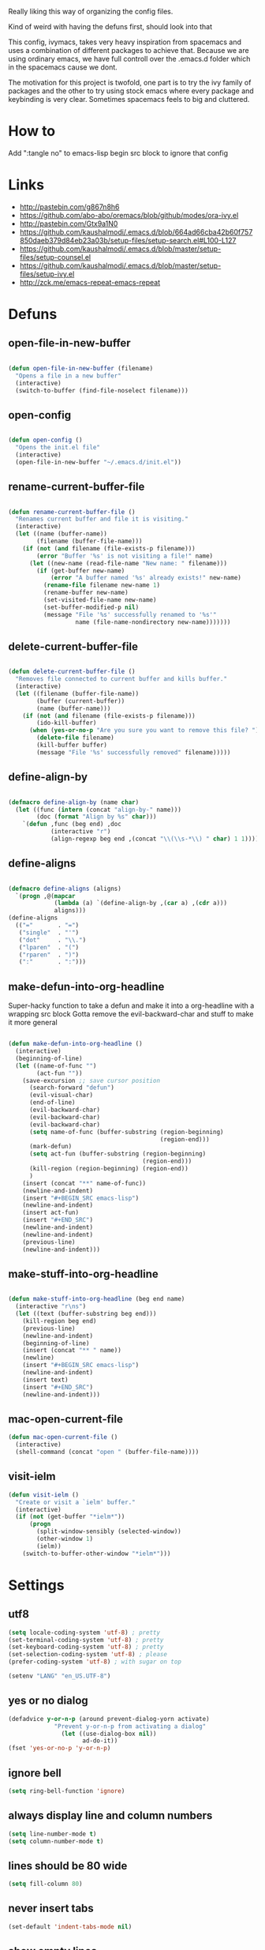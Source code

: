 Really liking this way of organizing the config files.
 
Kind of weird with having the defuns first, should look into that

This config, ivymacs, takes very heavy inspiration from spacemacs and uses a combination of different packages to achieve that. Because we are using ordinary emacs, we have full controll over the .emacs.d folder which in the spacemacs cause we dont.  

The motivation for this project is twofold, one part is to try the ivy family of packages and the other to try using stock emacs where every package and keybinding is very clear. Sometimes spacemacs feels to big and cluttered.

* How to
  Add ":tangle no" to emacs-lisp begin src block to ignore that config

  
* Links
  - http://pastebin.com/g867n8h6
  - https://github.com/abo-abo/oremacs/blob/github/modes/ora-ivy.el
  - http://pastebin.com/Gtx9a1N0
  - https://github.com/kaushalmodi/.emacs.d/blob/664ad66cba42b60f757850daeb379d84eb23a03b/setup-files/setup-search.el#L100-L127
  - https://github.com/kaushalmodi/.emacs.d/blob/master/setup-files/setup-counsel.el
  - https://github.com/kaushalmodi/.emacs.d/blob/master/setup-files/setup-ivy.el
  - http://zck.me/emacs-repeat-emacs-repeat

    
* Defuns
  
** open-file-in-new-buffer
#+BEGIN_SRC emacs-lisp
   
(defun open-file-in-new-buffer (filename)
  "Opens a file in a new buffer"
  (interactive)
  (switch-to-buffer (find-file-noselect filename)))

#+END_SRC

** open-config
#+BEGIN_SRC emacs-lisp
   
(defun open-config ()
  "Opens the init.el file"
  (interactive)
  (open-file-in-new-buffer "~/.emacs.d/init.el"))

#+END_SRC

** rename-current-buffer-file
#+BEGIN_SRC emacs-lisp
   
(defun rename-current-buffer-file ()
  "Renames current buffer and file it is visiting."
  (interactive)
  (let ((name (buffer-name))
        (filename (buffer-file-name)))
    (if (not (and filename (file-exists-p filename)))
        (error "Buffer '%s' is not visiting a file!" name)
      (let ((new-name (read-file-name "New name: " filename)))
        (if (get-buffer new-name)
            (error "A buffer named '%s' already exists!" new-name)
          (rename-file filename new-name 1)
          (rename-buffer new-name)
          (set-visited-file-name new-name)
          (set-buffer-modified-p nil)
          (message "File '%s' successfully renamed to '%s'"
                   name (file-name-nondirectory new-name)))))))

#+END_SRC

** delete-current-buffer-file
#+BEGIN_SRC emacs-lisp
   
(defun delete-current-buffer-file ()
  "Removes file connected to current buffer and kills buffer."
  (interactive)
  (let ((filename (buffer-file-name))
        (buffer (current-buffer))
        (name (buffer-name)))
    (if (not (and filename (file-exists-p filename)))
        (ido-kill-buffer)
      (when (yes-or-no-p "Are you sure you want to remove this file? ")
        (delete-file filename)
        (kill-buffer buffer)
        (message "File '%s' successfully removed" filename)))))

#+END_SRC

** define-align-by
#+BEGIN_SRC emacs-lisp

(defmacro define-align-by (name char)
  (let ((func (intern (concat "align-by-" name)))
        (doc (format "Align by %s" char)))
    `(defun ,func (beg end) ,doc 
            (interactive "r")
            (align-regexp beg end ,(concat "\\(\\s-*\\) " char) 1 1))))

#+END_SRC

** define-aligns
#+BEGIN_SRC emacs-lisp

(defmacro define-aligns (aligns)
  `(progn ,@(mapcar
             (lambda (a) `(define-align-by ,(car a) ,(cdr a)))
             aligns)))
(define-aligns
  (("="       . "=")
   ("single"  . "'")
   ("dot"     . "\\.")
   ("lparen"  . "(")
   ("rparen"  . ")")
   (":"       . ":")))

#+END_SRC

** make-defun-into-org-headline
   Super-hacky function to take a defun and make it into a org-headline with a wrapping src block
   Gotta remove the evil-backward-char and stuff to make it more general
#+BEGIN_SRC emacs-lisp

(defun make-defun-into-org-headline ()
  (interactive)
  (beginning-of-line)
  (let ((name-of-func "")
        (act-fun ""))
    (save-excursion ;; save cursor position
      (search-forward "defun")
      (evil-visual-char)
      (end-of-line)
      (evil-backward-char)
      (evil-backward-char)
      (evil-backward-char)
      (setq name-of-func (buffer-substring (region-beginning)
                                           (region-end)))
      (mark-defun)
      (setq act-fun (buffer-substring (region-beginning)
                                      (region-end)))
      (kill-region (region-beginning) (region-end))
      )
    (insert (concat "**" name-of-func))
    (newline-and-indent)
    (insert "#+BEGIN_SRC emacs-lisp")
    (newline-and-indent)
    (insert act-fun)
    (insert "#+END_SRC")
    (newline-and-indent)
    (newline-and-indent)
    (previous-line)
    (newline-and-indent)))
  
#+END_SRC

** make-stuff-into-org-headline
#+BEGIN_SRC emacs-lisp

(defun make-stuff-into-org-headline (beg end name)
  (interactive "r\ns")
  (let ((text (buffer-substring beg end)))
    (kill-region beg end)
    (previous-line)
    (newline-and-indent)
    (beginning-of-line)
    (insert (concat "** " name))
    (newline)
    (insert "#+BEGIN_SRC emacs-lisp")
    (newline-and-indent)
    (insert text)
    (insert "#+END_SRC")
    (newline-and-indent)))
#+END_SRC

** mac-open-current-file
#+BEGIN_SRC emacs-lisp
(defun mac-open-current-file ()
  (interactive)
  (shell-command (concat "open " (buffer-file-name))))
#+END_SRC

** visit-ielm
#+BEGIN_SRC emacs-lisp
(defun visit-ielm ()
  "Create or visit a `ielm' buffer."
  (interactive)
  (if (not (get-buffer "*ielm*"))
      (progn
        (split-window-sensibly (selected-window))
        (other-window 1)
        (ielm))
    (switch-to-buffer-other-window "*ielm*")))
#+END_SRC


* Settings

** utf8
#+BEGIN_SRC emacs-lisp
(setq locale-coding-system 'utf-8) ; pretty
(set-terminal-coding-system 'utf-8) ; pretty
(set-keyboard-coding-system 'utf-8) ; pretty
(set-selection-coding-system 'utf-8) ; please
(prefer-coding-system 'utf-8) ; with sugar on top

(setenv "LANG" "en_US.UTF-8")
#+END_SRC

** yes or no dialog
#+BEGIN_SRC emacs-lisp
(defadvice y-or-n-p (around prevent-dialog-yorn activate)
             "Prevent y-or-n-p from activating a dialog"
               (let ((use-dialog-box nil))
                     ad-do-it))
(fset 'yes-or-no-p 'y-or-n-p)
#+END_SRC

** ignore bell
#+BEGIN_SRC emacs-lisp
(setq ring-bell-function 'ignore)
#+END_SRC

** always display line and column numbers
#+BEGIN_SRC emacs-lisp
(setq line-number-mode t)
(setq column-number-mode t)
#+END_SRC

** lines should be 80 wide
#+BEGIN_SRC emacs-lisp
(setq fill-column 80)
#+END_SRC

** never insert tabs
#+BEGIN_SRC emacs-lisp
(set-default 'indent-tabs-mode nil)
#+END_SRC

** show empty lines
#+BEGIN_SRC emacs-lisp
(set-default 'indicate-empty-lines t)
#+END_SRC

** no double space to end periods
#+BEGIN_SRC emacs-lisp
(set-default 'sentence-end-double-space nil)
#+END_SRC

** Offer to create parent directories if they do not exist
#+BEGIN_SRC emacs-lisp
(defun my-create-non-existent-directory ()
  (let ((parent-directory (file-name-directory buffer-file-name)))
    (when (and (not (file-exists-p parent-directory))
               (y-or-n-p (format "Directory `%s' does not exist! Create it?" parent-directory)))
      (make-directory parent-directory t))))

(add-to-list 'find-file-not-found-functions 'my-create-non-existent-directory)
#+END_SRC

** no startup message
#+BEGIN_SRC emacs-lisp
(setq inhibit-startup-message t)
#+END_SRC

** backups and stuff
#+BEGIN_SRC emacs-lisp
(setq delete-old-versions -1 )		; delete excess backup versions silently
(setq version-control t )		; use version control
(setq vc-make-backup-files t )		; make backups file even when in version controlled dir
(setq backup-directory-alist `(("." . "~/.backups")) ) ; which directory to put backups file
(setq vc-follow-symlinks t )				       ; don't ask for confirmation when opening symlinked file
(setq auto-save-file-name-transforms '((".*" "~/.emacs.d/auto-save-list/" t)) ) ;transform backups file name
(setq delete-by-moving-to-trash t)
#+END_SRC

** enable clipboard
#+BEGIN_SRC emacs-lisp
(setq x-select-enable-clipboard t)
#+END_SRC

** apperences
#+BEGIN_SRC emacs-lisp
(when window-system
  (tooltip-mode -1)              
  (tool-bar-mode -1)              
  (menu-bar-mode -1)               
  (scroll-bar-mode -1)              
  ;(set-frame-font "Inconsolata 16")  
  (blink-cursor-mode 1)               
  (global-visual-line-mode)
  (diminish 'visual-line-mode ""))
#+END_SRC

** use another file instead of init.el for customizations
#+BEGIN_SRC emacs-lisp
(setq custom-file "~/.emacs.d/customized.el")
(load custom-file)
#+END_SRC
** enable recursive minibuffers
   When the minibuffer is active, we can still use call other commands for more minibuffers
#+BEGIN_SRC emacs-lisp
(setq enable-recursive-minibuffers t)
#+END_SRC
** inidicate minibuffer depth
   ESC ESC ESC for closing anything you want
#+BEGIN_SRC emacs-lisp
(minibuffer-depth-indicate-mode 1)
#+END_SRC

** performance
   Set the gc threshold to 10MiB
#+BEGIN_SRC emacs-lisp
(setq gc-cons-threshold (* 10 1024 1024))
#+END_SRC

** more reasonable tab behaviour
   Default Tab is only indention. Now its first indentation then auto complete
#+BEGIN_SRC emacs-lisp
(setq tab-always-indent 'complete)
#+END_SRC

** frame title format
   Show the entire path of the file in the title
#+BEGIN_SRC emacs-lisp
(setq frame-title-format
      '((:eval (if (buffer-file-name)
                   (abbreviate-file-name (buffer-file-name))
                 "%b"))))
#+END_SRC
** delete selection
   Emacs doesnt delete selected regions, doesnt seem to work with Evil.
#+BEGIN_SRC emacs-lisp :tangle no
(delete-selection-mode t)
#+END_SRC

** auto revert buffers when files have changed
#+BEGIN_SRC emacs-lisp
(global-auto-revert-mode t)
#+END_SRC

** use spotlight commmand for locate
#+BEGIN_SRC emacs-lisp
(setq locate-command "mdfind")
#+END_SRC


* Org mode

** pretty source code blocks
#+BEGIN_SRC emacs-lisp
(setq org-edit-src-content-indentation 0
      org-src-tab-acts-natively t
      org-src-fontify-natively t
      org-confirm-babel-evaluate nil
      org-support-shift-select 'always)
#+END_SRC
** org babel
   List of the languages for org babel
#+BEGIN_SRC emacs-lisp
(with-eval-after-load 'org 
  (org-babel-do-load-languages
   'org-babel-load-languages
   '((emacs-lisp .t)
     (restclient . t)))
  )
#+END_SRC
Eval in repl with org mode
#+BEGIN_SRC emacs-lisp
(use-package org-babel-eval-in-repl
  :after ob
  :init (setq eir-jump-after-eval nil)
  :config
  (progn
    (define-key org-mode-map (kbd "C-<return>") 'ober-eval-in-repl)
    (define-key org-mode-map (kbd "M-<return>") 'ober-eval-block-in-repl)))
#+END_SRC

get some nice syntax highlighting for html export
#+BEGIN_SRC emacs-lisp
(use-package htmlize
  :after ob)
#+END_SRC


* Themes
** solazired
#+BEGIN_SRC emacs-lisp
(use-package color-theme-solarized :ensure t
  :disabled t
  :init
  ;; to make the byte compiler happy.
  ;; emacs25 has no color-themes variable
  (setq color-themes '())
  :config
  ;; load the theme, don't ask for confirmation
  (load-theme 'solarized t)

  (defun solarized-switch-to-dark ()
    (interactive)
    (set-frame-parameter nil 'background-mode 'dark)
    (enable-theme 'solarized)
    (set-cursor-color "#d33682"))
  (defun solarized-switch-to-light ()
    (interactive)
    (set-frame-parameter nil 'background-mode 'light)
    (enable-theme 'solarized)
    (set-cursor-color "#d33682"))

  (solarized-switch-to-dark))
#+END_SRC
** material
    #+BEGIN_SRC emacs-lisp
    (use-package material-theme
      :ensure t
      :config
      (progn
        (load-theme 'material-light t)))
    #+END_SRC

    
* Packages and modes

** recentf
  #+BEGIN_SRC emacs-lisp
  (require 'recentf)
  (setq recentf-max-saved-items 200
        recentf-max-menu-items 15)
  (recentf-mode)
  #+END_SRC

** which-function-mode
   Displays the current function your are "inside" in the mode-line
#+BEGIN_SRC emacs-lisp
(which-function-mode)
#+END_SRC
   Default when whic-func cant figure out the name is '???' n/a is not as crazy.
#+BEGIN_SRC emacs-lisp
(setq which-func-unknown "n/a")
#+END_SRC

** evil
#+BEGIN_SRC emacs-lisp
(use-package evil
  :ensure t
  :config
  (progn
    (evil-mode 1)
    (evil-set-initial-state 'git-commit-mode 'insert)
    (evil-set-initial-state 'ielm-mode 'insert)
    (evil-set-initial-state 'emacs-lisp-mode 'emacs)
    (evil-set-initial-state 'lisp-mode 'emacs)
    ;(evil-set-initial-state 'inferior-emacs-lisp-mode 'emacs)
    (evil-set-initial-state 'lisp-interaction-mode 'emacs)
    (use-package evil-escape :ensure t
      :config
      (progn
        (evil-escape-mode 1)
        (setq-default evil-escape-key-sequence "fj")
        ))))
#+END_SRC

** magit
#+BEGIN_SRC emacs-lisp
  (use-package magit :ensure t
    :commands magit-status
    :config
    (progn
     (global-git-commit-mode)
      (setq magit-completing-read-function 'ivy-completing-read)))
#+END_SRC

** which-key
#+BEGIN_SRC emacs-lisp
  (use-package which-key :ensure t
    :diminish which-key-mode
    :config
    (progn
      (which-key-mode)
      (which-key-setup-side-window-bottom)
      ;; simple then alphabetic order.
      (setq which-key-sort-order 'which-key-prefix-then-key-order)
      (setq which-key-popup-type 'side-window
            which-key-side-window-max-height 0.5
            which-key-side-window-max-width 0.33
            which-key-idle-delay 0.5
            which-key-min-display-lines 7)))
#+END_SRC

** ace-window
#+BEGIN_SRC emacs-lisp
(use-package ace-window :ensure t
  :commands
  ace-window
  :config
  (progn
    (setq aw-keys '(?t ?s ?r ?n ?m ?a ?u ?i ?e))
    (setq aw-ignore-current t)))
#+END_SRC

** avy
#+BEGIN_SRC emacs-lisp
(use-package avy :ensure t
  :commands (avy-goto-word-or-subword-1
             avy-goto-word-1
             avy-goto-char-in-line
             avy-goto-line)
  :config
  (progn
    (setq avy-keys '(?a ?u ?i ?e ?t ?s ?r ?n ?m))
    (setq avy-styles-alist
          '((avy-goto-char-in-line . post)
            (avy-goto-word-or-subword-1 . post)))))
#+END_SRC

** flycheck
#+BEGIN_SRC emacs-lisp :tangle no
(use-package flycheck
  :commands flycheck-mode
  :init
  (progn
    (add-hook 'emacs-lisp-mode-hook 'flycheck-mode))
  :config
  (setq flycheck-check-syntax-automatically '(save new-line)
        flycheck-idle-change-delay 5.0
        flycheck-display-errors-delay 0.9
        flycheck-highlighting-mode 'symbols
        flycheck-indication-mode 'left-fringe
        flycheck-completion-system nil ; 'ido, 'grizzl, nil
        flycheck-highlighting-mode 'lines
        )
  )
#+END_SRC

** undo-tree
   Rather than just showing 'o' for edits, show a relative timestamp for when the edit occurred. 
#+BEGIN_SRC emacs-lisp
(use-package undo-tree
  :config
  (progn 
    (global-undo-tree-mode)
    (setq undo-tree-visualizer-timestamps t)))
#+END_SRC

** rainbow delimiters
#+BEGIN_SRC emacs-lisp
(use-package rainbow-delimiters
  :ensure t
  :init
  (progn
    (add-hook 'prog-mode-hook (lambda()
                                (rainbow-delimiters-mode t)))))
#+END_SRC
** dashboard
#+BEGIN_SRC emacs-lisp
(use-package dashboard
  :ensure t
  :config
  (progn
    (dashboard-setup-startup-hook)
    (setq dashboard-banner-logo-title "Welcome to Emacs Dashboard")
    (setq dashboard-startup-banner 'logo)
    (setq dashboard-items '((recents  . 5)
                            (bookmarks . 5)
                            (projects . 5)))))
#+END_SRC
** eldoc
#+BEGIN_SRC emacs-lisp
(use-package eldoc
  :ensure t
  :init
  (progn
    (add-hook 'emacs-lisp-mode-hook 'eldoc-mode)))
#+END_SRC

** ivy + swiper
#+BEGIN_SRC emacs-lisp
(use-package swiper
  :ensure t
  :bind*
  (("C-s"     . swiper))
  :config
  (progn (ivy-mode 1)
         (setq ivy-use-virtual-buffers t)
         (setq ivy-wrap t)
         (setq ivy-count-format "(%d/%d) ")))
#+END_SRC

** counsel
#+BEGIN_SRC emacs-lisp
(use-package counsel 
  :ensure t
  :init 
  (progn 
    (setq counsel-find-file-ignore-regexp "\\.DS_Store\\|.git")
    (setq counsel-locate-cmd 'counsel-locate-cmd-mdfind))
  :bind*
  (("M-x"     . counsel-M-x))
  :config
  (progn 
    ))
#+END_SRC

** hydra
#+BEGIN_SRC emacs-lisp
(use-package hydra
  :ensure t
  :config
  (progn 
    (defhydra hydra-zoom ()
      "zoom"
      ("g" text-scale-increase "in")
      ("l" text-scale-decrease "out"))
    ))
#+END_SRC

** projectile
#+BEGIN_SRC emacs-lisp
(use-package projectile
  :ensure t
  :init
  (progn
    (setq projectile-mode-line nil)
    (projectile-global-mode)
    (setq projectile-project-root-files-bottom-up
          '(".git" ".projectile"))
    (setq projectile-completion-system 'ivy)
    (setq projectile-enable-caching nil)
    (setq projectile-verbose nil))
  :config
  (use-package counsel-projectile :ensure t
    :config
    (counsel-projectile-on)))
#+END_SRC

** erc
#+BEGIN_SRC emacs-lisp
(use-package erc
  :config
  (progn
    (setq erc-hide-list '("PART" "QUIT" "JOIN"))
    (setq erc-autojoin-channels-alist '(("freenode.net"
                                         "#org-mode"
                                         "#hacklabto"
                                         "#emacs"
                                         "#emacs-beginners"
                                         "#emacs-ops"
                                         "#lisp"))
          erc-server "irc.freenode.net"
          erc-nick "blasut")))
#+END_SRC

** lispy
#+BEGIN_SRC emacs-lisp
(use-package lispy
  :ensure t
  :init 
  (progn
    (add-hook 'emacs-lisp-mode-hook (lambda () (lispy-mode 1)))
    (add-hook 'lisp-interaction-mode-hook (lambda () (lispy-mode 1)))
    (add-hook 'lisp-mode-hook (lambda () (lispy-mode 1)))
    )
  :config
  (progn
    ))
#+END_SRC

** restclient
#+BEGIN_SRC emacs-lisp
(use-package restclient
  :ensure t
  :config
  (progn
    (use-package ob-restclient
      :ensure t)
    ))
#+END_SRC

** slime
   #+BEGIN_SRC emacs-lisp
   (use-package slime
     :ensure t
     :commands (slime slime-lisp-mode-hook)
     :config (progn
               (setq inferior-lisp-program "/usr/local/bin/sbcl")
               (setq slime-contribs '(slime-fancy))
               (slime-setup)))
   #+END_SRC


* Keybindings
** swedish keyboard fix
   #+BEGIN_SRC emacs-lisp
   (setq mac-command-modifier 'meta)  ; set command to meta
   (setq mac-option-modifier 'super)  ; set option to super
   (setq ns-function-modifier 'hyper) ; set FN to hyper modifier

   ;; Swedish mac-keyboard alt-keys
   (define-key key-translation-map (kbd "s-8") (kbd "["))
   (define-key key-translation-map (kbd "s-(") (kbd "{"))
   (define-key key-translation-map (kbd "s-9") (kbd "]"))
   (define-key key-translation-map (kbd "s-)") (kbd "}"))
   (define-key key-translation-map (kbd "s-7") (kbd "|"))
   (define-key key-translation-map (kbd "s-/") (kbd "\\"))
   (define-key key-translation-map (kbd "s-2") (kbd "@"))
   (define-key key-translation-map (kbd "s-4") (kbd "$"))
   #+END_SRC
Use keyboard-translate to make the swedish keyboard more alike the american layout. Sort of an experiment because I'm not sure how to handle å and the special chars '¨' '^'. They behave in a special way, waiting for more input before 'commiting' to typing out the char. Probably have to rebind this in the OS layer. But a big improvement is being able to use the ; key easily.
   #+BEGIN_SRC emacs-lisp
   (keyboard-translate ?\ö ?\;)
   (keyboard-translate ?\Ö ?\:)
   (define-key key-translation-map (kbd "H-ö") (kbd "ö"))

   (keyboard-translate ?\ä ?\')
   (keyboard-translate ?\Ä ?\")
   (define-key key-translation-map (kbd "H-ä") (kbd "ä"))

   ;(keyboard-translate ?\å ?\[)
   ;(keyboard-translate ?\Å ?\{)

   ;(keyboard-translate ?\¨ ?\])
   ;(keyboard-translate ?\\^ ?\})

   ;(define-key key-translation-map (kbd "¨") (kbd "]"))
   ;(define-key key-translation-map (kbd "s-}") (kbd "^"))
   #+END_SRC

** general
#+BEGIN_SRC emacs-lisp
(use-package general :ensure t
  :config
  (progn
    (general-define-key
     :states '(normal motion)
     "/" '(swiper)
     )

    (general-define-key
     :states '(normal motion emacs)
     :prefix "SPC"
     :non-normal-prefix "C-SPC"
     ;; Flat keys
     "/"    '(counsel-git-grep :which-key "Find in files")
     "TAB"  '(projectile-project-buffers-other-buffer :which-key "Next buffer")

     ;; Special keys
     "SPC"  '(counsel-M-x)

     ;; B
     "b"    '(:ignore t :which-key "Buffer")
     "bb"   '(ivy-switch-buffer :which-key "Change buffer")
     "bd"   '(ace-delete-window :which-key "Delete buffer")
     "bn"   '(next-buffer :which-key "Next buffer")
     "bp"   '(previous-buffer :which-key "Previous buffer")
     "bR"   '(revert-buffer :which-key "Revert buffer")

     ;; E
     "e"    '(:ignore t :which-key "Eval")
     "eb"   '(eval-buffer :which-key "Eval Buffer")
     "ef"   '(eval-defun :which-key "Eval Defun")
     "er"   '(eval-region :which-key "Eval Region")
     "ee"   '(eval-expression :which-key "Eval Expresson")
     "es"   '(visit-ielm :which-key "Open repl")

     ;; F
     "f"    '(:ignore t :which-key "File")
     "fc"   '(open-config :which-key "Open init.el file")
     "ff"   '(counsel-find-file :which-key "Find file")
     "fl"   '(counsel-locate :which-key "Locate")
     "fs"   '(save-buffer :which-key "Save")
     "fr"   '(counsel-recentf :which-key "Recent files")
     "fR"   '(rename-current-buffer-file :which-key "Rename file")
     "fd"   '(delete-current-buffer-file :which-key "Delete file")

     ;; G
     "g"    '(:ignore t :which-key "Git")
     "gs"   '(magit-status :which-key "git status")

     ;; H
     "h"    '(:ignore t :which-key "Help")
     "hi"   '(info :which-key "Info")
     "hv"   '(ivy-help :which-key "Ivy")
     "hdb"  '(counsel-descbinds :which-key "Describe bindings")
     "hdf"  '(counsel-describe-function :which-key "Describe function")
     "hdk"  '(describe-key :which-key "Describe key")
     "hdv"  '(counsel-describe-variable :which-key "Describe variable")
     "hdm"  '(describe-mode :which-key "Describe mode")

     ;; J
     "j"    '(:ignore t :which-key "Jump")
     "jj"   '(avy-goto-char :which-key "Char")
     "jl"   '(avy-goto-line :which-key "Line")
     "jw"   '(avy-goto-word-0 :which-key "Word")

     ;; M
     "m"    '(:ignore t :which-key "Major mode")

     ;; P
     "p"    '(:ignore t :which-key "Projects")
     "pb"   '(counsel-projectile-switch-to-buffer :which-key "Switch buffer")
     "pd"   '(counsel-projectile-find-dir :which-key "Find dir")
     "pf"   '(counsel-projectile-find-file :which-key "Find file")
     "pF"   '(projectile-find-file-in-known-projects :which-key "Find file in all projects")
     "pp"   '(counsel-projectile-switch-project :which-key "Switch project")
     "pr"   '(projectile-recentf :which-key "Recent")
     "p/"   '(counsel-git-grep :which-key "Search")
     "ps"   '(counsel-git-grep :which-key "Search")

     ;; S
     "s"    '(:ignore t :which-key "Search")
     "ss"   '(swiper :which-key "Search in file")
     "sS"   '(swiper-all :which-key "Search in all buffers")
     "sp"   '(counsel-git-grep :which-key "Grep in project")
     "sj"   '(counsel-imenu :which-key "Imenu")
     "sk"   '(counsel-yank-pop :which-key "Kill ring")

     ;; W
     "w"    '(:ignore t :which-key "Window")
     "ww"   '(other-window :which-key "Switch window")
     "wd"   '(ace-delete-window :which-key "Delete window")
     "wD"   '(delete-other-windows :which-key "Delete other windows")
     "wa"   '(ace-window :which-key "Ace window")
     "ws"   '(split-window-below :which-key "Split window below")
     "w-"   '(split-window-below :which-key "Split window below")
     "wS"   '(split-window-right :which-key "Split window right")
     "w/"   '(split-window-right :which-key "Split window right")
     "wh"   '(windmove-left :which-key "Window left")
     "wj"   '(windmove-down :which-key "Window down")
     "wk"   '(windmove-up :which-key "Window up")
     "wl"   '(windmove-right :which-key "Window right")

     ;; X
     "x"    '(:ignore t        :which-key "Text")
     "xd"   '(delete-trailing-whitespace :which-key "Delete trailing whitespace")
     "xs"   '(sort-lines :which-key "Sort lines")
     "xu"   '(lower-case :which-key "Lower case")
     "xU"   '(upper-case :which-key "Upper case")
     "xc"   '(count-words :which-key "Count words")
     ;; XA
     "xa"   '(:ignore t       :which-key "Align")
     "xa'"  '(align-by-single  :which-key "'")
     "xa="  '(align-by-=       :which-key "=")
     "xa("  '(align-by-lparen  :which-key "(")
     "xa)"  '(align-by-lparen  :which-key ")")
     "xa:"  '(align-by-:       :which-key ":")

     ;; Z
     "z" '(:ignore t :which-key "Zoom")
     "zi" '(text-scale-increase :which-key "Text larger")
     "zu" '(text-scale-decrease :which-key "Text smaller")
     )
    )
  )
#+END_SRC
** Major modes
*** org
    #+BEGIN_SRC emacs-lisp
    (general-define-key :states '(normal visual)
                        :keymaps 'org-mode-map
                        "gj" 'org-next-visible-heading
                        "gk" 'org-previous-visible-heading)
    #+END_SRC
    
